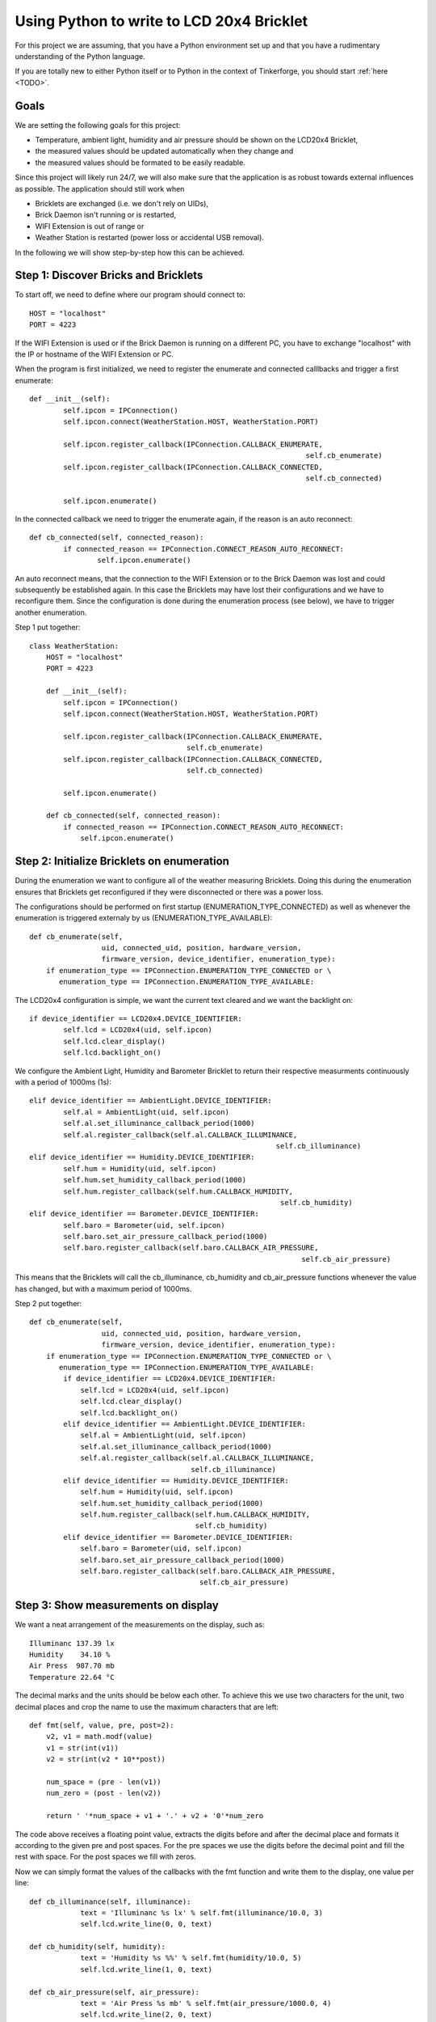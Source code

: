 .. _starter_kit_weather_station_python_to_lcd:

Using Python to write to LCD 20x4 Bricklet
==========================================

For this project we are assuming, that you have a Python environment set up 
and that you have a rudimentary understanding of the Python language.

If you are totally new to either Python itself or to Python in the context of 
Tinkerforge, you should start :ref:`here <TODO>`.

Goals
-----

We are setting the following goals for this project:

* Temperature, ambient light, humidity and air pressure should be shown
  on the LCD20x4 Bricklet,
* the measured values should be updated automatically when they change and
* the measured values should be formated to be easily readable.

Since this project will likely run 24/7, we will also make sure
that the application is as robust towards external influences as possible.
The application should still work when

* Bricklets are exchanged (i.e. we don't rely on UIDs),
* Brick Daemon isn't running or is restarted,
* WIFI Extension is out of range or
* Weather Station is restarted (power loss or accidental USB removal).

In the following we will show step-by-step how this can be achieved.

Step 1: Discover Bricks and Bricklets
-------------------------------------

To start off, we need to define where our program should connect to::

    HOST = "localhost"
    PORT = 4223

If the WIFI Extension is used or if the Brick Daemon is
running on a different PC, you have to exchange "localhost" with the
IP or hostname of the WIFI Extension or PC.

When the program is first initialized, we need to register the enumerate
and connected calllbacks and trigger a first enumerate::

	def __init__(self):
		self.ipcon = IPConnection()
		self.ipcon.connect(WeatherStation.HOST, WeatherStation.PORT)

		self.ipcon.register_callback(IPConnection.CALLBACK_ENUMERATE, 
									 self.cb_enumerate)
		self.ipcon.register_callback(IPConnection.CALLBACK_CONNECTED, 
									 self.cb_connected)

		self.ipcon.enumerate()


In the connected callback we need to trigger the enumerate again, if
the reason is an auto reconnect::

	def cb_connected(self, connected_reason):
		if connected_reason == IPConnection.CONNECT_REASON_AUTO_RECONNECT:
			self.ipcon.enumerate()

An auto reconnect means, that the connection to the WIFI Extension or to the
Brick Daemon was lost and could subsequently be established again. In this
case the Bricklets may have lost their configurations and we have to
reconfigure them. Since the configuration is done during the
enumeration process (see below), we have to trigger another enumeration.

Step 1 put together::

    class WeatherStation:
        HOST = "localhost"
        PORT = 4223

        def __init__(self):
            self.ipcon = IPConnection()
            self.ipcon.connect(WeatherStation.HOST, WeatherStation.PORT)

            self.ipcon.register_callback(IPConnection.CALLBACK_ENUMERATE, 
                                         self.cb_enumerate)
            self.ipcon.register_callback(IPConnection.CALLBACK_CONNECTED, 
                                         self.cb_connected)

            self.ipcon.enumerate()

        def cb_connected(self, connected_reason):
            if connected_reason == IPConnection.CONNECT_REASON_AUTO_RECONNECT:
                self.ipcon.enumerate()


Step 2: Initialize Bricklets on enumeration
-------------------------------------------

During the enumeration we want to configure all of the weather measuring
Bricklets. Doing this during the enumeration ensures that Bricklets get
reconfigured if they were disconnected or there was a power loss.

The configurations should be performed on first startup 
(ENUMERATION_TYPE_CONNECTED) as well as whenever the enumeration is triggered
externaly by us (ENUMERATION_TYPE_AVAILABLE)::

    def cb_enumerate(self, 
                     uid, connected_uid, position, hardware_version, 
                     firmware_version, device_identifier, enumeration_type):
        if enumeration_type == IPConnection.ENUMERATION_TYPE_CONNECTED or \
           enumeration_type == IPConnection.ENUMERATION_TYPE_AVAILABLE:

The LCD20x4 configuration is simple, we want the current text cleared and
we want the backlight on::

	if device_identifier == LCD20x4.DEVICE_IDENTIFIER:
		self.lcd = LCD20x4(uid, self.ipcon)
		self.lcd.clear_display()
		self.lcd.backlight_on()

We configure the Ambient Light, Humidity and Barometer Bricklet to
return their respective measurments continuously with a period of
1000ms (1s)::

	elif device_identifier == AmbientLight.DEVICE_IDENTIFIER:
		self.al = AmbientLight(uid, self.ipcon)
		self.al.set_illuminance_callback_period(1000)
		self.al.register_callback(self.al.CALLBACK_ILLUMINANCE, 
								  self.cb_illuminance)
	elif device_identifier == Humidity.DEVICE_IDENTIFIER:
		self.hum = Humidity(uid, self.ipcon)
		self.hum.set_humidity_callback_period(1000)
		self.hum.register_callback(self.hum.CALLBACK_HUMIDITY, 
								   self.cb_humidity)
	elif device_identifier == Barometer.DEVICE_IDENTIFIER:
		self.baro = Barometer(uid, self.ipcon)
		self.baro.set_air_pressure_callback_period(1000)
		self.baro.register_callback(self.baro.CALLBACK_AIR_PRESSURE,
									self.cb_air_pressure)

This means that the Bricklets will call the cb_illuminance, cb_humidity
and cb_air_pressure functions whenever the value has changed, but
with a maximum period of 1000ms.

Step 2 put together::

    def cb_enumerate(self, 
                     uid, connected_uid, position, hardware_version, 
                     firmware_version, device_identifier, enumeration_type):
        if enumeration_type == IPConnection.ENUMERATION_TYPE_CONNECTED or \
           enumeration_type == IPConnection.ENUMERATION_TYPE_AVAILABLE:
            if device_identifier == LCD20x4.DEVICE_IDENTIFIER:
                self.lcd = LCD20x4(uid, self.ipcon)
                self.lcd.clear_display()
                self.lcd.backlight_on()
            elif device_identifier == AmbientLight.DEVICE_IDENTIFIER:
                self.al = AmbientLight(uid, self.ipcon)
                self.al.set_illuminance_callback_period(1000)
                self.al.register_callback(self.al.CALLBACK_ILLUMINANCE, 
                                          self.cb_illuminance)
            elif device_identifier == Humidity.DEVICE_IDENTIFIER:
                self.hum = Humidity(uid, self.ipcon)
                self.hum.set_humidity_callback_period(1000)
                self.hum.register_callback(self.hum.CALLBACK_HUMIDITY, 
                                           self.cb_humidity)
            elif device_identifier == Barometer.DEVICE_IDENTIFIER:
                self.baro = Barometer(uid, self.ipcon)
                self.baro.set_air_pressure_callback_period(1000)
                self.baro.register_callback(self.baro.CALLBACK_AIR_PRESSURE,
                                            self.cb_air_pressure)


Step 3: Show measurements on display
------------------------------------

We want a neat arrangement of the measurements on the display, such as::

 Illuminanc 137.39 lx
 Humidity    34.10 %
 Air Press  987.70 mb
 Temperature 22.64 °C

The decimal marks and the units should be below each other. To achieve this
we use two characters for the unit, two decimal places and crop the name
to use the maximum characters that are left::

    def fmt(self, value, pre, post=2):
        v2, v1 = math.modf(value)
        v1 = str(int(v1))
        v2 = str(int(v2 * 10**post))

        num_space = (pre - len(v1))
        num_zero = (post - len(v2))

        return ' '*num_space + v1 + '.' + v2 + '0'*num_zero

The code above receives a floating point value, extracts the digits before
and after the decimal place and formats it according to the given pre
and post spaces. For the pre spaces we use the digits before the
decimal point and fill the rest with space. For the post spaces we fill
with zeros.

Now we can simply format the values of the callbacks with the fmt function
and write them to the display, one value per line::

    def cb_illuminance(self, illuminance):
		text = 'Illuminanc %s lx' % self.fmt(illuminance/10.0, 3)
		self.lcd.write_line(0, 0, text)

    def cb_humidity(self, humidity):
		text = 'Humidity %s %%' % self.fmt(humidity/10.0, 5)
		self.lcd.write_line(1, 0, text)
 
    def cb_air_pressure(self, air_pressure):
		text = 'Air Press %s mb' % self.fmt(air_pressure/1000.0, 4)
		self.lcd.write_line(2, 0, text)

We are still missing the temperature. The Barometer Bricklet can
measure temperature, but it doesn't have a callback for it. As a
simple workaround we can retrieve the temperature in the cb_air_pressure
callback::

    def cb_air_pressure(self, air_pressure):
		text = 'Air Press %s mb' % self.fmt(air_pressure/1000.0, 4)
		self.lcd.write_line(2, 0, text)

		fmt_text = self.fmt(self.baro.get_chip_temperature()/100.0, 2)
		# \xDF == ° on LCD20x4 charset
		text = 'Temperature %s \xDFC' % fmt_text
		self.lcd.write_line(3, 0, text)

Step 3 put together::

    def fmt(self, value, pre, post=2):
        v2, v1 = math.modf(value)
        v1 = str(int(v1))
        v2 = str(int(v2 * 10**post))

        num_space = (pre - len(v1))
        num_zero = (post - len(v2))

        return ' '*num_space + v1 + '.' + v2 + '0'*num_zero

    def cb_illuminance(self, illuminance):
		text = 'Illuminanc %s lx' % self.fmt(illuminance/10.0, 3)
		self.lcd.write_line(0, 0, text)

    def cb_humidity(self, humidity):
		text = 'Humidity %s %%' % self.fmt(humidity/10.0, 5)
		self.lcd.write_line(1, 0, text)
 
    def cb_air_pressure(self, air_pressure):
		text = 'Air Press %s mb' % self.fmt(air_pressure/1000.0, 4)
		self.lcd.write_line(2, 0, text)

		fmt_text = self.fmt(self.baro.get_chip_temperature()/100.0, 2)
		# \xDF == ° on LCD20x4 charset
		text = 'Temperature %s \xDFC' % fmt_text
		self.lcd.write_line(3, 0, text)

Thats it. If we would copy these three steps together in one file and
execute it, we would have a working Weather Station!

There are some obvious ways to make the output better.
The name could be cropped according to the exact space that is available
(dependent on the number of digits of the measured value). Also, to
read the temperature in the humidity callback is suboptimal. If the
humidity doesn't change, we won't update the temperature. It would be better
to read the temperature in a different thread in an endless loop with a
one second sleep after each read. But we want to keep this code as simple
as possible.

However, we do not meet all of our goals yet. The program is not yet
robust enough. What happens if can't connect on startup? What happens if
the enumerate after an auto reconnect doesn't work?

What we need is error handling!

Step 4: Error handling and Logging
----------------------------------

On startup, we need to try to connect until the connection works::

    while True:
        try:
            self.ipcon.connect(WeatherStation.HOST, WeatherStation.PORT)
            break
        except Error as e:
            log.error('Connection Error: ' + str(e.description))
            time.sleep(1)
        except socket.error as e:
            log.error('Socket error: ' + str(e))
            time.sleep(1)

and we need to try enumerating until the message goes through::

    while True:
        try:
            self.ipcon.enumerate()
            break
        except Error as e:
            log.error('Enumerate Error: ' + str(e.description))
            time.sleep(1)

With these changes it is now possible to first start the program and 
connect the Weather Station afterwards.

We also need to make sure, that we only write to the lcd if it is
already initialized::

    def cb_illuminance(self, illuminance):
        if self.lcd is not None:
            text = 'Helligkeit %s  lx' % self.fmt(illuminance/10.0, 3, 1)
            self.lcd.write_line(0, 0, text)
            log.info('Write to line 0: ' + text)

and that we have to deal with errors during the initialization::

    if device_identifier == LCD20x4.DEVICE_IDENTIFIER:
        try:
            self.lcd = LCD20x4(uid, self.ipcon)
            self.lcd.clear_display()
            self.lcd.backlight_on()
            log.info('LCD20x4 initialized')
        except Error as e:
            log.error('LCD20x4 init failed: ' + str(e.description))
            self.lcd = None

Additionally we added some logging. With the logging we can later find out
what exactly caused a problem, when the Weather Station failed for some
time period.

For example, if we connect to the Weather Station via WIFI and we have
regular auto reconnects, it likely means that the WIFI connection is not
very stable.

.. _starter_kit_weather_station_python_to_lcd_step_5

Step 5: Everything put together
-------------------------------

Thats it! We are already done with our Weather Station and all of the
goals should be met.

Now all of the above put together (:ref:`download <todo>`)::

	#!/usr/bin/env python
	# -*- coding: utf-8 -*-

	import socket
	import sys
	import time
	import math
	import logging as log
	log.basicConfig(level=log.INFO)

	from tinkerforge.ip_connection import IPConnection
	from tinkerforge.ip_connection import Error
	from tinkerforge.brick_master import Master
	from tinkerforge.bricklet_lcd_20x4 import LCD20x4
	from tinkerforge.bricklet_ambient_light import AmbientLight
	from tinkerforge.bricklet_humidity import Humidity
	from tinkerforge.bricklet_barometer import Barometer

	class WeatherStation:
		HOST = "localhost"
		PORT = 4223

		ipcon = None
		lcd = None
		al = None
		hum = None
		baro = None

		def __init__(self):
			self.ipcon = IPConnection()
			while True:
				try:
					self.ipcon.connect(WeatherStation.HOST, WeatherStation.PORT)
					break
				except Error as e:
					log.error('Connection Error: ' + str(e.description))
					time.sleep(1)
				except socket.error as e:
					log.error('Socket error: ' + str(e))
					time.sleep(1)

			self.ipcon.register_callback(IPConnection.CALLBACK_ENUMERATE, 
										 self.cb_enumerate)
			self.ipcon.register_callback(IPConnection.CALLBACK_CONNECTED, 
										 self.cb_connected)

			while True:
				try:
					self.ipcon.enumerate()
					break
				except Error as e:
					log.error('Enumerate Error: ' + str(e.description))
					time.sleep(1)

		# Format value to fit on LCD with given pre and post digits
		def fmt(self, value, pre, post=2):
			v2, v1 = math.modf(value)
			v1 = str(int(v1))
			v2 = str(int(v2 * 10**post))

			num_space = (pre - len(v1))
			num_zero = (post - len(v2))

			return ' '*num_space + v1 + '.' + v2 + '0'*num_zero

		def cb_illuminance(self, illuminance):
			if self.lcd is not None:
				text = 'Illuminanc %s lx' % self.fmt(illuminance/10.0, 3)
				self.lcd.write_line(0, 0, text)
				log.info('Write to line 0: ' + text)

		def cb_humidity(self, humidity):
			if self.lcd is not None:
				text = 'Humidity %s %%' % self.fmt(humidity/10.0, 5)
				self.lcd.write_line(1, 0, text)
				log.info('Write to line 1: ' + text)
	 
		def cb_air_pressure(self, air_pressure):
			if self.lcd is not None:
				text = 'Air Press %s mb' % self.fmt(air_pressure/1000.0, 4)
				self.lcd.write_line(2, 0, text)
				log.info('Write to line 2: ' + text)

				fmt_text = self.fmt(self.baro.get_chip_temperature()/100.0, 2)
				# \xDF == ° on LCD20x4 charset
				text = 'Temperature %s \xDFC' % fmt_text
				self.lcd.write_line(3, 0, text)
				log.info('Write to line 3: ' + text.replace('\xDF', '°'))

		def cb_enumerate(self, 
						 uid, connected_uid, position, hardware_version, 
						 firmware_version, device_identifier, enumeration_type):
			if enumeration_type == IPConnection.ENUMERATION_TYPE_CONNECTED or \
			   enumeration_type == IPConnection.ENUMERATION_TYPE_AVAILABLE:
				if device_identifier == LCD20x4.DEVICE_IDENTIFIER:
					try:
						self.lcd = LCD20x4(uid, self.ipcon)
						self.lcd.clear_display()
						self.lcd.backlight_on()
						log.info('LCD20x4 initialized')
					except Error as e:
						log.error('LCD20x4 init failed: ' + str(e.description))
						self.lcd = None
				elif device_identifier == AmbientLight.DEVICE_IDENTIFIER:
					try:
						self.al = AmbientLight(uid, self.ipcon)
						self.al.set_illuminance_callback_period(1000)
						self.al.register_callback(self.al.CALLBACK_ILLUMINANCE, 
												  self.cb_illuminance)
						log.info('AmbientLight initialized')
					except Error as e:
						log.error('AmbientLight init failed: ' + str(e.description))
						self.al = None
				elif device_identifier == Humidity.DEVICE_IDENTIFIER:
					try:
						self.hum = Humidity(uid, self.ipcon)
						self.hum.set_humidity_callback_period(1000)
						self.hum.register_callback(self.hum.CALLBACK_HUMIDITY, 
												   self.cb_humidity)
						log.info('Humidity initialized')
					except Error as e:
						log.error('Humidity init failed: ' + str(e.description))
						self.hum = None
				elif device_identifier == Barometer.DEVICE_IDENTIFIER:
					try:
						self.baro = Barometer(uid, self.ipcon)
						self.baro.set_air_pressure_callback_period(1000)
						self.baro.register_callback(self.baro.CALLBACK_AIR_PRESSURE,
													self.cb_air_pressure)
						log.info('Barometer initialized')
					except Error as e:
						log.error('Barometer init failed: ' + str(e.description))
						self.baro = None

		def cb_connected(self, connected_reason):
			if connected_reason == IPConnection.CONNECT_REASON_AUTO_RECONNECT:
				while True:
					try:
						self.ipcon.enumerate()
						break
					except Error as e:
						log.error('Enumerate Error: ' + str(e.description))
						time.sleep(1)

	if __name__ == "__main__":
		log.info('Weather Station: Start')

		weather_station = WeatherStation()

		if sys.version_info < (3, 0):
			input = raw_input # Compatibility for Python 2.x
		input('Press key to exit\n')

		if weather_station.ipcon != None:
			weather_station.ipcon.disconnect()

		log.info('Weather Station: End')
